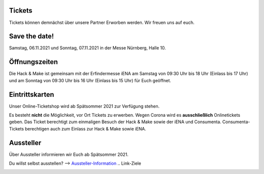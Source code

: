 .. title: Informationen für Besucher
.. slug: besucher
.. date: 2021-01-11 13:15:02 UTC+01:00
.. tags: 
.. category: besucher
.. link: 
.. description: 
.. type: text


.. Seiten-Inhalt


Tickets
========
Tickets können demnächst über unsere Partner Erworben werden.
Wir freuen uns auf euch.

Save the date!
==============

Samstag, 06.11.2021 und Sonntag, 07.11.2021 in der Messe Nürnberg, Halle 10.


Öffnungszeiten
===============

Die Hack & Make ist gemeinsam mit der Erfindermesse iENA am Samstag von 09:30 Uhr bis 18 Uhr (Einlass bis 17 Uhr)
und am Sonntag von 09:30 Uhr bis 16 Uhr (Einlass bis 15 Uhr) für Euch geöffnet.


Eintrittskarten
================

Unser Online-Ticketshop wird ab Spätsommer 2021 zur Verfügung stehen.

Es besteht **nicht** die Möglichkeit, vor Ort Tickets zu erwerben. Wegen Corona wird es **ausschließlich** Onlinetickets geben.
Das Ticket berechtigt zum einmaligen Besuch der Hack & Make sowie der iENA und Consumenta. Consumenta-Tickets berechtigen auch zum Einlass
zur Hack & Make sowie iENA.

Aussteller
==========

Über Aussteller informieren wir Euch ab Spätsommer 2021.

Du willst selbst ausstellen? --> Aussteller-Information_
.. Link-Ziele


.. _Aussteller-Information: link://slug/aussteller

.. image:: /assets/img/60pxBlank.svg 

.. _`Shirts und Hoodies`: https://www.seedshirt.de/shop/hackmake

.. _`Tickets`: https://www.messe-ticket.de/AFAG/consumenta2020/Shop

